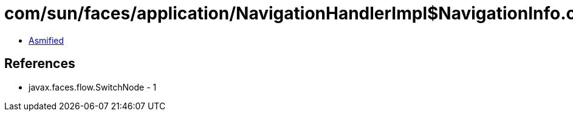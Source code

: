 = com/sun/faces/application/NavigationHandlerImpl$NavigationInfo.class

 - link:NavigationHandlerImpl$NavigationInfo-asmified.java[Asmified]

== References

 - javax.faces.flow.SwitchNode - 1
